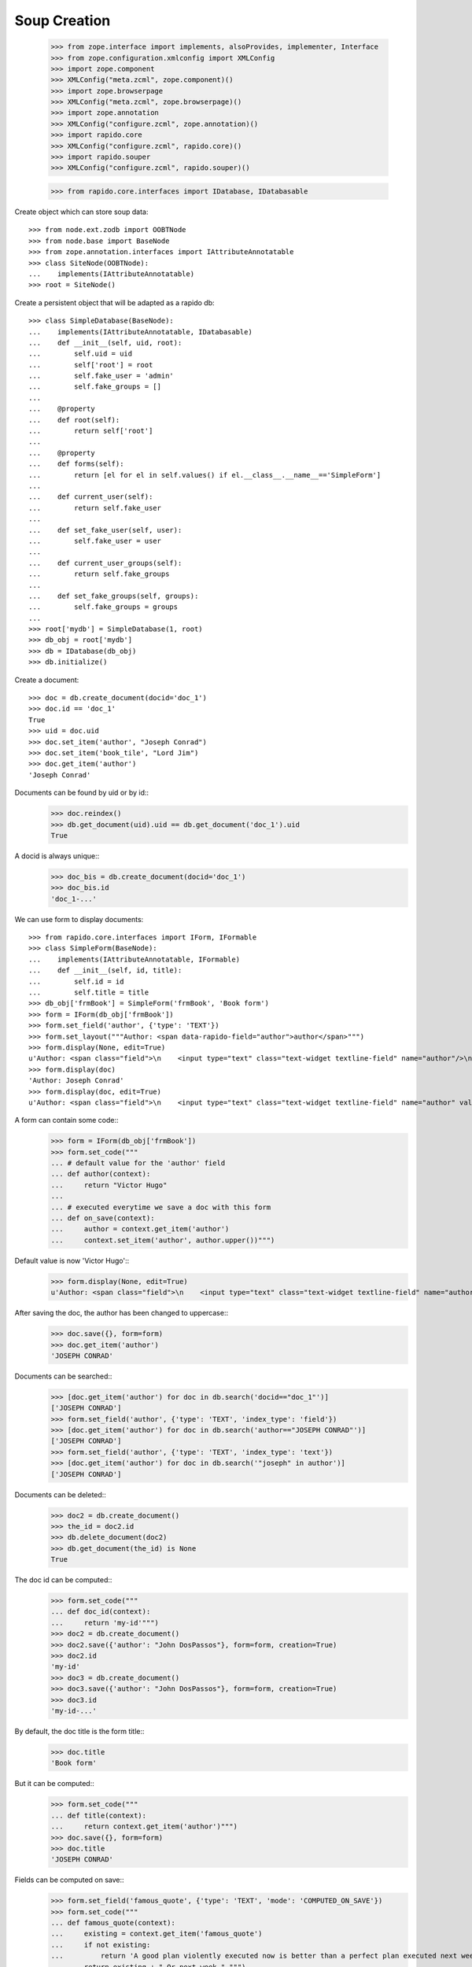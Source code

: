 Soup Creation
=============

    >>> from zope.interface import implements, alsoProvides, implementer, Interface
    >>> from zope.configuration.xmlconfig import XMLConfig
    >>> import zope.component
    >>> XMLConfig("meta.zcml", zope.component)()
    >>> import zope.browserpage
    >>> XMLConfig("meta.zcml", zope.browserpage)()
    >>> import zope.annotation
    >>> XMLConfig("configure.zcml", zope.annotation)()
    >>> import rapido.core
    >>> XMLConfig("configure.zcml", rapido.core)()
    >>> import rapido.souper
    >>> XMLConfig("configure.zcml", rapido.souper)()

    >>> from rapido.core.interfaces import IDatabase, IDatabasable

Create object which can store soup data::

    >>> from node.ext.zodb import OOBTNode
    >>> from node.base import BaseNode
    >>> from zope.annotation.interfaces import IAttributeAnnotatable
    >>> class SiteNode(OOBTNode):
    ...    implements(IAttributeAnnotatable)
    >>> root = SiteNode()

Create a persistent object that will be adapted as a rapido db::

    >>> class SimpleDatabase(BaseNode):
    ...    implements(IAttributeAnnotatable, IDatabasable)
    ...    def __init__(self, uid, root):
    ...        self.uid = uid
    ...        self['root'] = root
    ...        self.fake_user = 'admin'
    ...        self.fake_groups = []
    ...
    ...    @property
    ...    def root(self):
    ...        return self['root']
    ...
    ...    @property
    ...    def forms(self):
    ...        return [el for el in self.values() if el.__class__.__name__=='SimpleForm']
    ...
    ...    def current_user(self):
    ...        return self.fake_user
    ...
    ...    def set_fake_user(self, user):
    ...        self.fake_user = user
    ...
    ...    def current_user_groups(self):
    ...        return self.fake_groups
    ...
    ...    def set_fake_groups(self, groups):
    ...        self.fake_groups = groups
    ...
    >>> root['mydb'] = SimpleDatabase(1, root)
    >>> db_obj = root['mydb']
    >>> db = IDatabase(db_obj)
    >>> db.initialize()

Create a document::

    >>> doc = db.create_document(docid='doc_1')
    >>> doc.id == 'doc_1'
    True
    >>> uid = doc.uid
    >>> doc.set_item('author', "Joseph Conrad")
    >>> doc.set_item('book_tile', "Lord Jim")
    >>> doc.get_item('author')
    'Joseph Conrad'

Documents can be found by uid or by id::
    >>> doc.reindex()
    >>> db.get_document(uid).uid == db.get_document('doc_1').uid
    True

A docid is always unique::
    >>> doc_bis = db.create_document(docid='doc_1')
    >>> doc_bis.id
    'doc_1-...'

We can use form to display documents::

    >>> from rapido.core.interfaces import IForm, IFormable
    >>> class SimpleForm(BaseNode):
    ...    implements(IAttributeAnnotatable, IFormable)
    ...    def __init__(self, id, title):
    ...        self.id = id
    ...        self.title = title
    >>> db_obj['frmBook'] = SimpleForm('frmBook', 'Book form')
    >>> form = IForm(db_obj['frmBook'])
    >>> form.set_field('author', {'type': 'TEXT'})
    >>> form.set_layout("""Author: <span data-rapido-field="author">author</span>""")
    >>> form.display(None, edit=True)
    u'Author: <span class="field">\n    <input type="text" class="text-widget textline-field" name="author"/>\n</span>'
    >>> form.display(doc)
    'Author: Joseph Conrad'
    >>> form.display(doc, edit=True)
    u'Author: <span class="field">\n    <input type="text" class="text-widget textline-field" name="author" value="Joseph Conrad"/>\n</span>'

A form can contain some code::
    >>> form = IForm(db_obj['frmBook'])
    >>> form.set_code("""
    ... # default value for the 'author' field
    ... def author(context):
    ...     return "Victor Hugo"
    ...
    ... # executed everytime we save a doc with this form
    ... def on_save(context):
    ...     author = context.get_item('author')
    ...     context.set_item('author', author.upper())""")

Default value is now 'Victor Hugo'::
    >>> form.display(None, edit=True)
    u'Author: <span class="field">\n    <input type="text" class="text-widget textline-field" name="author" value="Victor Hugo"/>\n</span>'

After saving the doc, the author has been changed to uppercase::
    >>> doc.save({}, form=form)
    >>> doc.get_item('author')
    'JOSEPH CONRAD'

Documents can be searched::
    >>> [doc.get_item('author') for doc in db.search('docid=="doc_1"')]
    ['JOSEPH CONRAD']
    >>> form.set_field('author', {'type': 'TEXT', 'index_type': 'field'})
    >>> [doc.get_item('author') for doc in db.search('author=="JOSEPH CONRAD"')]
    ['JOSEPH CONRAD']
    >>> form.set_field('author', {'type': 'TEXT', 'index_type': 'text'})
    >>> [doc.get_item('author') for doc in db.search('"joseph" in author')]
    ['JOSEPH CONRAD']

Documents can be deleted::
    >>> doc2 = db.create_document()
    >>> the_id = doc2.id
    >>> db.delete_document(doc2)
    >>> db.get_document(the_id) is None
    True

The doc id can be computed::
    >>> form.set_code("""
    ... def doc_id(context):
    ...     return 'my-id'""")
    >>> doc2 = db.create_document()
    >>> doc2.save({'author': "John DosPassos"}, form=form, creation=True)
    >>> doc2.id
    'my-id'
    >>> doc3 = db.create_document()
    >>> doc3.save({'author': "John DosPassos"}, form=form, creation=True)
    >>> doc3.id
    'my-id-...'

By default, the doc title is the form title::
    >>> doc.title
    'Book form'

But it can be computed::
    >>> form.set_code("""
    ... def title(context):
    ...     return context.get_item('author')""")
    >>> doc.save({}, form=form)
    >>> doc.title
    'JOSEPH CONRAD'

Fields can be computed on save::
    >>> form.set_field('famous_quote', {'type': 'TEXT', 'mode': 'COMPUTED_ON_SAVE'})
    >>> form.set_code("""
    ... def famous_quote(context):
    ...     existing = context.get_item('famous_quote')
    ...     if not existing:
    ...         return 'A good plan violently executed now is better than a perfect plan executed next week.'
    ...     return existing + " Or next week." """)
    >>> doc.save({}, form=form)
    >>> doc.get_item('famous_quote')
    'A good plan violently executed now is better than a perfect plan executed next week.'
    >>> doc.save({}, form=form)
    >>> doc.get_item('famous_quote')
    'A good plan violently executed now is better than a perfect plan executed next week. Or next week.'

Fields can be computed on creation::
    >>> form.set_field('forever', {'type': 'TEXT', 'mode': 'COMPUTED_ON_CREATION'})
    >>> form.set_code("""
    ... def forever(context):
    ...     return 'I will never change.'""")
    >>> doc4 = db.create_document()
    >>> doc4.save({}, form=form, creation=True)
    >>> doc4.get_item('forever')
    'I will never change.'
    >>> doc.save({}, form=form)
    >>> doc.get_item('forever') is None
    True

A rule allows to implement a given behaviour (an action to take when saving a doc,
a validation formula for a field, etc.). Rules are defined at the database level
and can then be assigned to fields, forms or views.
    >>> db.set_rule('polite', {'code': """
    ... def on_save(context):
    ...     author = context.get_item('author')
    ...     context.set_item('author', 'Monsieur ' + author)"""})
    >>> form.assign_rules(['polite'])
    >>> doc.save({}, form=form)
    >>> doc.get_item('author')
    'Monsieur JOSEPH CONRAD'

Access rights
    >>> db_obj.set_fake_user("marie.curie")
    >>> db.acl.current_user()
    'marie.curie'
    >>> db.acl.has_access_right("author")
    False
    >>> doc_5 = db.create_document(docid='doc_5')
    Traceback (most recent call last):
    ...
    NotAllowed: create_document permission required
    >>> db_obj.set_fake_user("admin")
    >>> db.acl.grant_access(['marie.curie'], 'author')
    >>> db_obj.set_fake_user("marie.curie")
    >>> doc_5 = db.create_document(docid='doc_5')
    >>> doc_5.id
    'doc_5'
    >>> db_obj.set_fake_user("admin")
    >>> db.acl.grant_access(['FamousDiscoverers'], 'author')
    >>> db_obj.set_fake_user("marie.curie")
    >>> doc_6 = db.create_document(docid='doc_6')
    Traceback (most recent call last):
    ...
    NotAllowed: create_document permission required
    >>> db_obj.set_fake_groups(['FamousDiscoverers', 'FamousWomen'])
    >>> doc_6 = db.create_document(docid='doc_6')
    >>> doc_6.id
    'doc_6'

Database can be exported
    >>> from rapido.core.interfaces import IExporter
    >>> exporter = IExporter(db)
    >>> exporter.export_database()
    {'forms': {'frmBook': {'frmBook.py': "\ndef forever(context):\n    return 'I will never change.'", 'frmBook.yaml': 'assigned_rules: [polite]\nfields:\n  author: {index_type: text, type: TEXT}\n  famous_quote: {mode: COMPUTED_ON_SAVE, type: TEXT}\n  forever: {mode: COMPUTED_ON_CREATION, type: TEXT}\nid: frmBook\ntitle: Book form\n', 'frmBook.html': 'Author: <span data-rapido-field="author">author</span>'}}, 'settings.yaml': 'acl:\n  rights:\n    author: [FamousDiscoverers]\n    editor: []\n    manager: [admin]\n    reader: []\n  roles: {}\n'}

